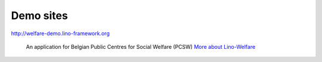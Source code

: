 Demo sites
==========


http://welfare-demo.lino-framework.org

  An application for Belgian Public Centres for Social Welfare (PCSW)
  `More about Lino-Welfare 
  <http://welfare.lino-framework.org/>`_

